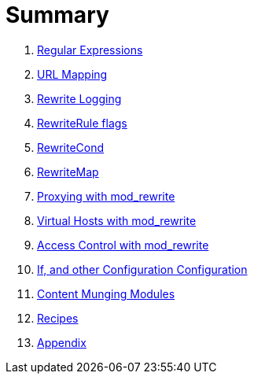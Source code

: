 = Summary

. link:chapters/01_regex.adoc[Regular Expressions]
. link:chapters/02_url_mapping.adoc[URL Mapping]
. link:chapters/05_rewrite_logging.adoc[Rewrite Logging]
. link:chapters/06_rewrite_flags.adoc[RewriteRule flags]
. link:chapters/07_rewritecond.adoc[RewriteCond]
. link:chapters/08_rewritemap.adoc[RewriteMap]
. link:chapters/09_proxy.adoc[Proxying with mod_rewrite]
. link:chapters/10_vhosts.adoc[Virtual Hosts with mod_rewrite]
. link:chapters/11_access.adoc[Access Control with mod_rewrite]
. link:chapters/12_configurable_configuration.adoc[If, and other Configuration Configuration]
. link:chapters/13_content_munging.adoc[Content Munging Modules]
. link:chapters/14_recipes.adoc[Recipes]
. link:chapters/appendix.md[Appendix]


